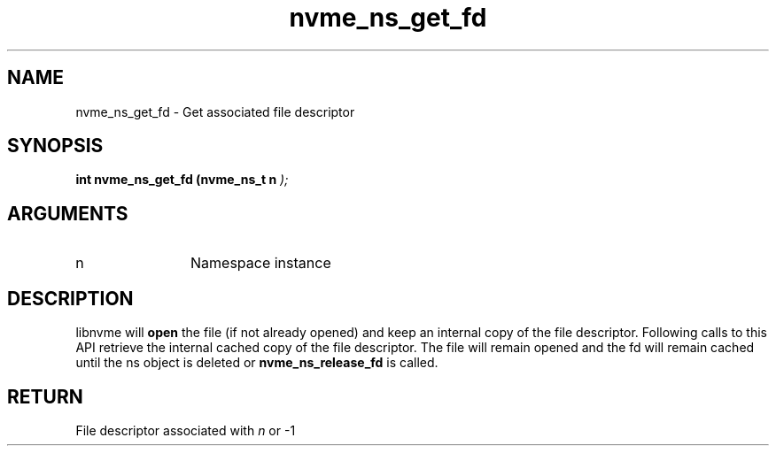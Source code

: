 .TH "nvme_ns_get_fd" 9 "nvme_ns_get_fd" "September 2023" "libnvme API manual" LINUX
.SH NAME
nvme_ns_get_fd \- Get associated file descriptor
.SH SYNOPSIS
.B "int" nvme_ns_get_fd
.BI "(nvme_ns_t n "  ");"
.SH ARGUMENTS
.IP "n" 12
Namespace instance
.SH "DESCRIPTION"
libnvme will \fBopen\fP the file (if not already opened) and keep
an internal copy of the file descriptor. Following calls to
this API retrieve the internal cached copy of the file
descriptor. The file will remain opened and the fd will
remain cached until the ns object is deleted or
\fBnvme_ns_release_fd\fP is called.
.SH "RETURN"
File descriptor associated with \fIn\fP or -1
